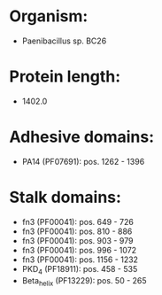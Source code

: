 * Organism:
- Paenibacillus sp. BC26
* Protein length:
- 1402.0
* Adhesive domains:
- PA14 (PF07691): pos. 1262 - 1396
* Stalk domains:
- fn3 (PF00041): pos. 649 - 726
- fn3 (PF00041): pos. 810 - 886
- fn3 (PF00041): pos. 903 - 979
- fn3 (PF00041): pos. 996 - 1072
- fn3 (PF00041): pos. 1156 - 1232
- PKD_4 (PF18911): pos. 458 - 535
- Beta_helix (PF13229): pos. 50 - 265

